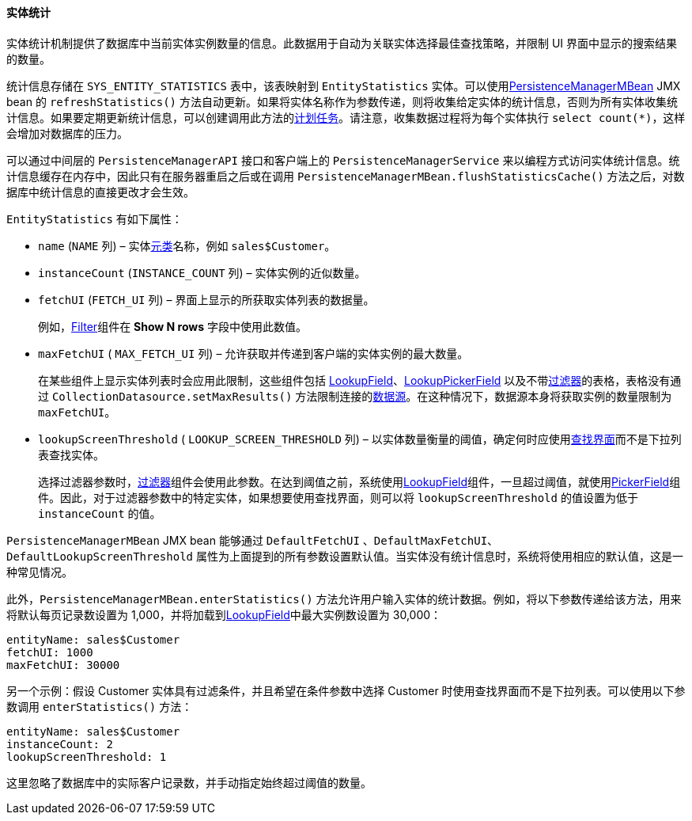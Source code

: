 :sourcesdir: ../../../../source

[[entity_statistics]]
==== 实体统计

实体统计机制提供了数据库中当前实体实例数量的信息。此数据用于自动为关联实体选择最佳查找策略，并限制 UI 界面中显示的搜索结果的数量。

统计信息存储在 `SYS_ENTITY_STATISTICS` 表中，该表映射到 `EntityStatistics` 实体。可以使用<<persistenceManagerMBean,PersistenceManagerMBean>> JMX bean 的 `refreshStatistics()` 方法自动更新。如果将实体名称作为参数传递，则将收集给定实体的统计信息，否则为所有实体收集统计信息。如果要定期更新统计信息，可以创建调用此方法的<<scheduled_tasks_cuba,计划任务>>。请注意，收集数据过程将为每个实体执行 `select count(*)`，这样会增加对数据库的压力。

可以通过中间层的 `PersistenceManagerAPI` 接口和客户端上的 `PersistenceManagerService` 来以编程方式访问实体统计信息。统计信息缓存在内存中，因此只有在服务器重启之后或在调用 `PersistenceManagerMBean.flushStatisticsCache()` 方法之后，对数据库中统计信息的直接更改才会生效。

`EntityStatistics` 有如下属性：

* `name` (`NAME` 列) – 实体<<metaClass,元类>>名称，例如 `sales$Customer`。

* `instanceCount` (`INSTANCE_COUNT` 列) – 实体实例的近似数量。

* `fetchUI` (`FETCH_UI` 列) – 界面上显示的所获取实体列表的数据量。
+
例如，<<gui_Filter,Filter>>组件在 *Show N rows* 字段中使用此数值。

* `maxFetchUI` ( `MAX_FETCH_UI` 列) – 允许获取并传递到客户端的实体实例的最大数量。
+
在某些组件上显示实体列表时会应用此限制，这些组件包括 <<gui_LookupField,LookupField>>、<<gui_LookupPickerField,LookupPickerField>> 以及不带<<gui_Filter,过滤器>>的表格，表格没有通过 `CollectionDatasource.setMaxResults()` 方法限制连接的<<datasources,数据源>>。在这种情况下，数据源本身将获取实例的数量限制为 `maxFetchUI`。

* `lookupScreenThreshold` ( `LOOKUP_SCREEN_THRESHOLD` 列) – 以实体数量衡量的阈值，确定何时应使用<<screen_lookup,查找界面>>而不是下拉列表查找实体。
+
选择过滤器参数时，<<gui_Filter,过滤器>>组件会使用此参数。在达到阈值之前，系统使用<<gui_LookupField,LookupField>>组件，一旦超过阈值，就使用<<gui_PickerField,PickerField>>组件。因此，对于过滤器参数中的特定实体，如果想要使用查找界面，则可以将 `lookupScreenThreshold` 的值设置为低于 `instanceCount` 的值。

`PersistenceManagerMBean` JMX bean 能够通过 `DefaultFetchUI` 、`DefaultMaxFetchUI`、  `DefaultLookupScreenThreshold` 属性为上面提到的所有参数设置默认值。当实体没有统计信息时，系统将使用相应的默认值，这是一种常见情况。

此外，`PersistenceManagerMBean.enterStatistics()` 方法允许用户输入实体的统计数据。例如，将以下参数传递给该方法，用来将默认每页记录数设置为 1,000，并将加载到<<gui_LookupField,LookupField>>中最大实例数设置为 30,000：

[source, json]
----
entityName: sales$Customer
fetchUI: 1000
maxFetchUI: 30000
----

另一个示例：假设 Customer 实体具有过滤条件，并且希望在条件参数中选择 Customer 时使用查找界面而不是下拉列表。可以使用以下参数调用 `enterStatistics()` 方法：

[source, json]
----
entityName: sales$Customer
instanceCount: 2
lookupScreenThreshold: 1
----

这里忽略了数据库中的实际客户记录数，并手动指定始终超过阈值的数量。

